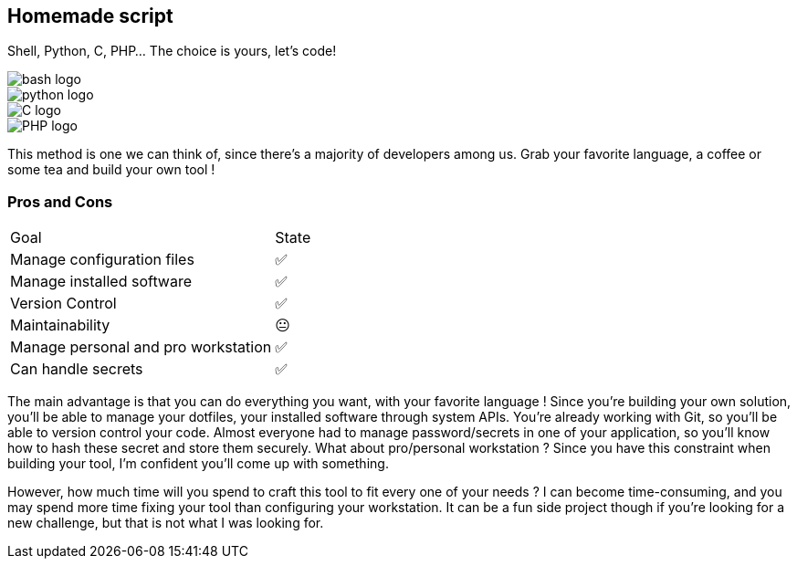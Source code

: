 [.columns.is-vcentered]
== Homemade script

[.column]
--
Shell, Python, C, PHP... The choice is yours, let's code!
--

[.column.language_logo]
--
image::bash-logo.svg[]

image::python-logo.svg[]

--

[.column.language_logo]
--
image::C-logo.svg[]

image::PHP-logo.svg[]
--

[.notes]
****
This method is one we can think of, since there's a majority of developers among us. Grab your favorite language, a coffee or some tea and build your own tool !
****

=== Pros and Cons

[%autowidth.stretch,cols="1,1"]
|===
|Goal | State
|Manage configuration files
|✅
|Manage installed software
|✅
|Version Control
|✅
|Maintainability
|😐
|Manage personal and pro workstation
|✅
|Can handle secrets
|✅
|===

[.notes]
****
The main advantage is that you can do everything you want, with your favorite language ! Since you're building your own solution, you'll be able to manage your dotfiles, your installed software through system APIs. You're already working with Git, so you'll be able to version control your code. Almost everyone had to manage password/secrets in one of your application, so you'll know how to hash these secret and store them securely. What about pro/personal workstation ? Since you have this constraint when building your tool, I'm confident you'll come up with something.

However, how much time will you spend to craft this tool to fit every one of your needs ? I can become time-consuming, and you may spend more time fixing your tool than configuring your workstation. It can be a fun side project though if you're looking for a new challenge, but that is not what I was looking for.
****